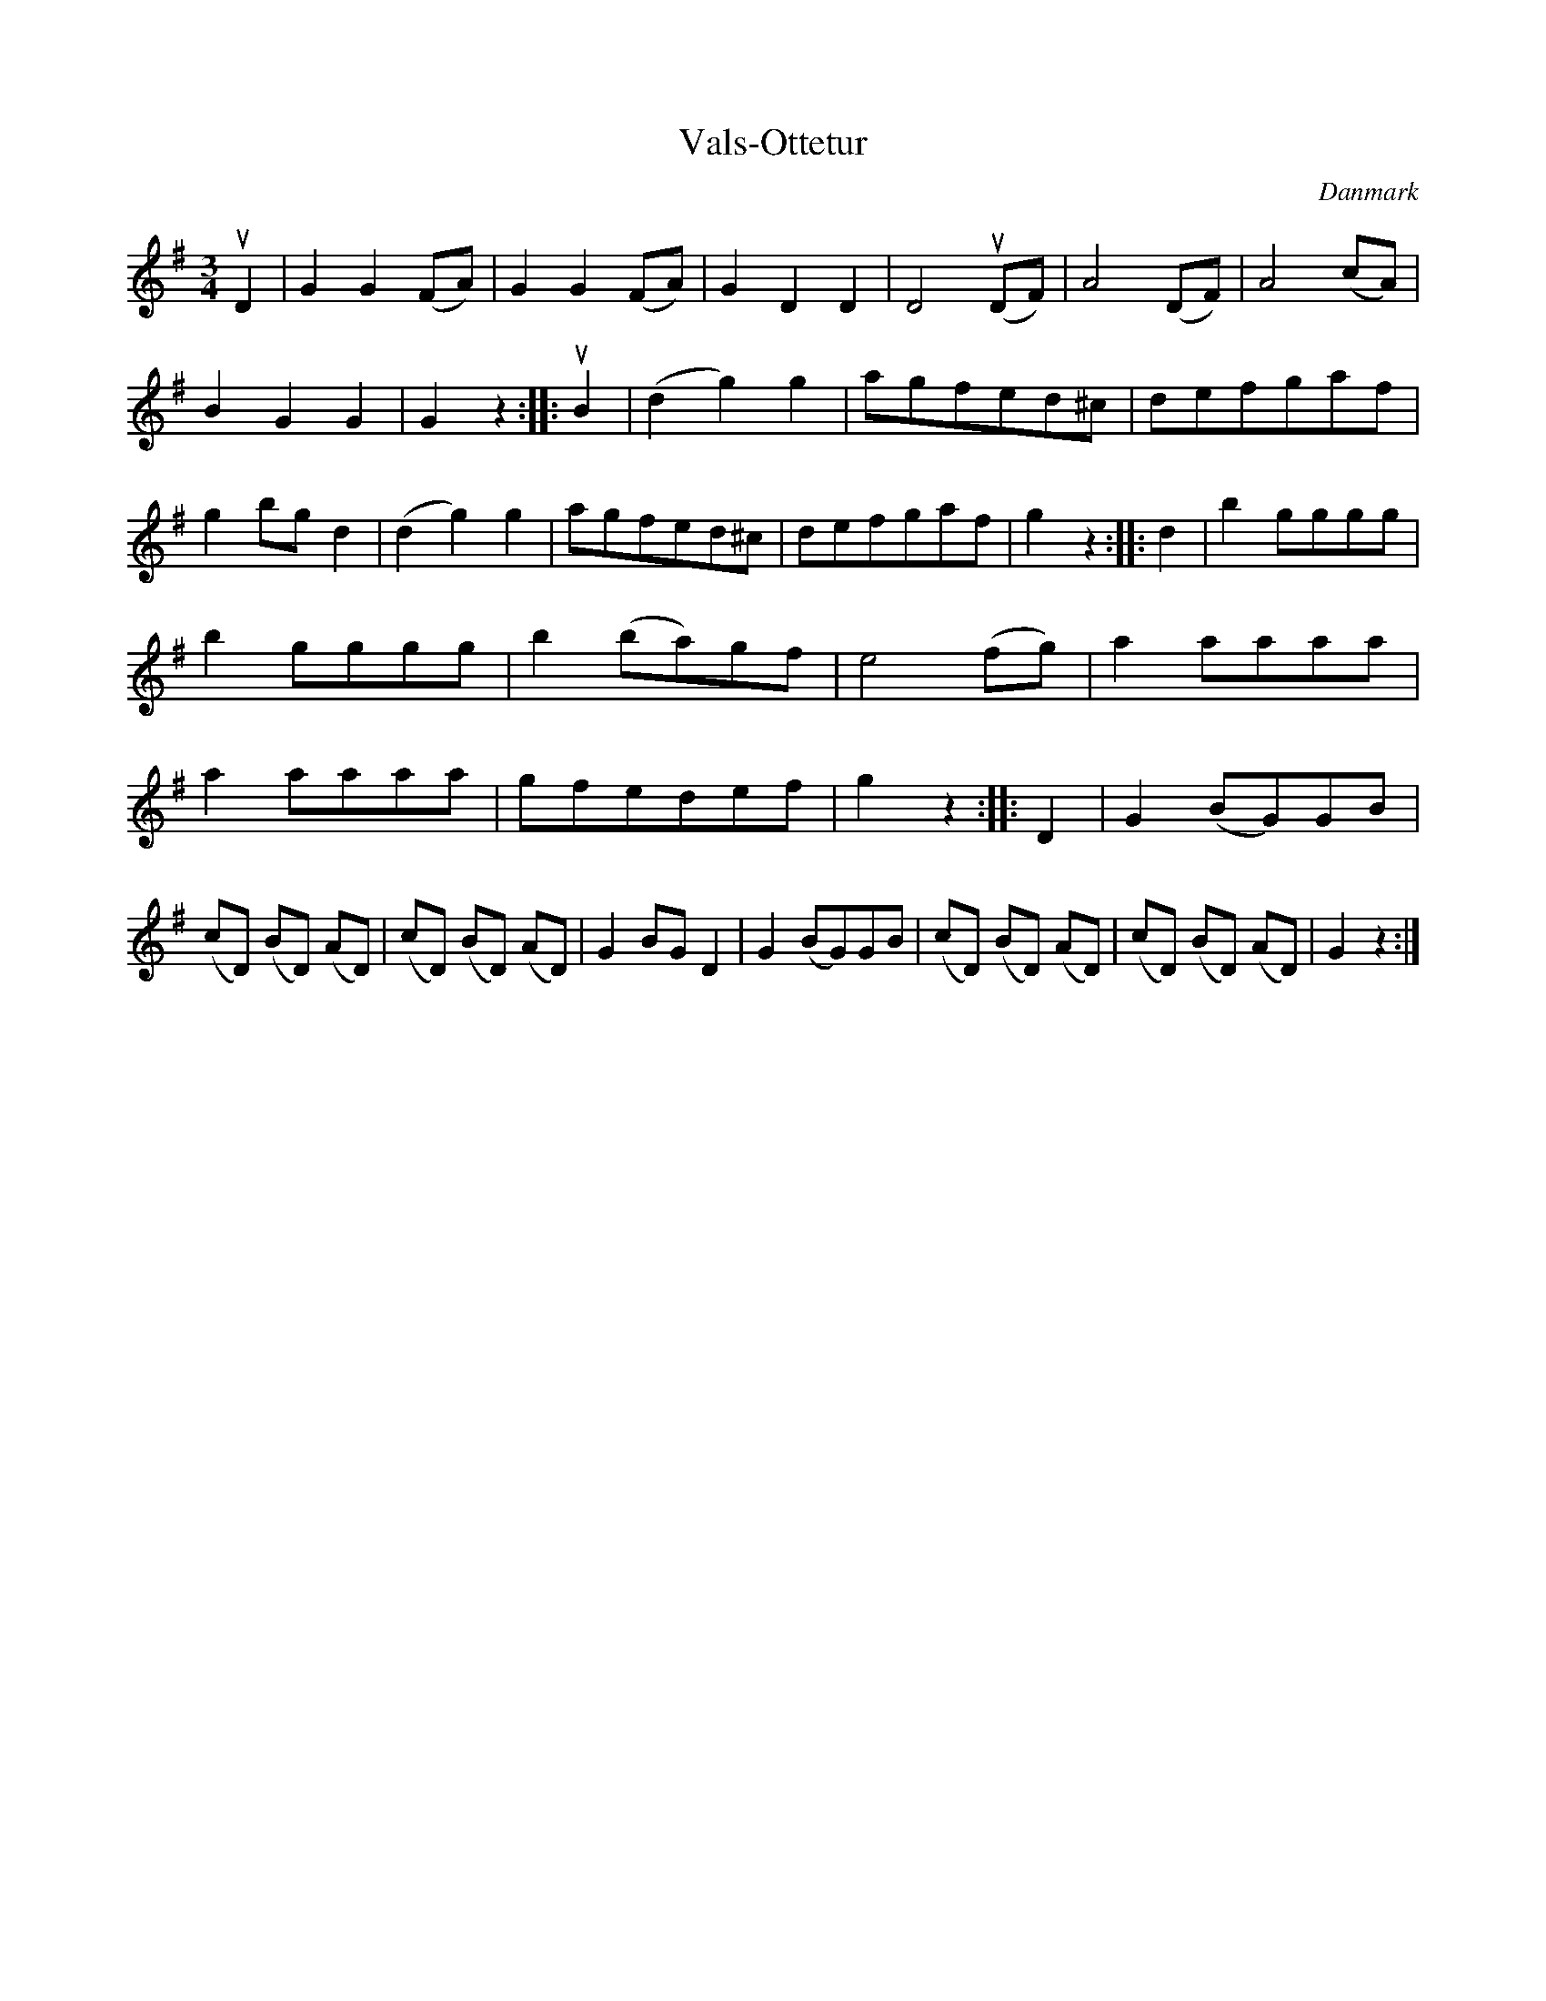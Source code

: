 %%abc-charset utf-8

X: 8
T: Vals-Ottetur
B:[[Notböcker/Melodier til gamle danske Almuedanse for Violin solo]]
O:Danmark
Z:Søren Bak Vestergaard
M: 3/4
L: 1/8
K: G
uD2|G2 G2 (FA)|G2 G2 (FA)|G2 D2 D2|D4 (uDF)|A4 (DF)|A4 (cA)|\
B2 G2 G2|G2 z2:| |:uB2|(d2 g2) g2|agfed^c|defgaf|g2 bg d2|\
(d2 g2) g2|agfed^c|defgaf|g2 z2:| |:d2|b2 gggg|\
b2 gggg|b2 (ba)gf|e4 (fg)|a2 aaaa|a2 aaaa|\
gfedef|g2 z2:| |:D2|G2 (BG)GB|(cD) (BD) (AD)|(cD) (BD) (AD)|\
G2 BG D2|G2 (BG)GB|(cD) (BD) (AD)|(cD) (BD) (AD)|G2 z2:|

